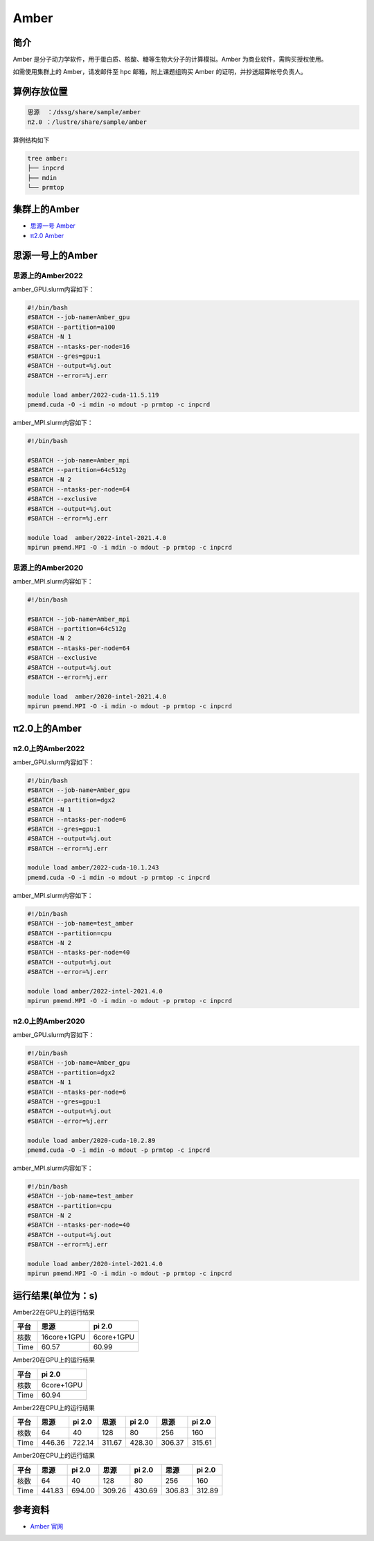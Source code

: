 .. _amber:

Amber
======

简介
----

Amber 是分子动力学软件，用于蛋白质、核酸、糖等生物大分子的计算模拟。Amber 为商业软件，需购买授权使用。

如需使用集群上的 Amber，请发邮件至 hpc 邮箱，附上课题组购买 Amber 的证明，并抄送超算帐号负责人。

算例存放位置
--------------

.. code:: bash

   思源  ：/dssg/share/sample/amber
   π2.0 ：/lustre/share/sample/amber

算例结构如下

.. code:: bash

   tree amber:
   ├── inpcrd
   ├── mdin
   └── prmtop

集群上的Amber
--------------------

- `思源一号 Amber`_

- `π2.0 Amber`_

.. _思源一号 Amber:

思源一号上的Amber
-------------------------------------

思源上的Amber2022
~~~~~~~~~~~~~~~~~~

amber_GPU.slurm内容如下：

.. code:: bash

   #!/bin/bash
   #SBATCH --job-name=Amber_gpu
   #SBATCH --partition=a100
   #SBATCH -N 1
   #SBATCH --ntasks-per-node=16
   #SBATCH --gres=gpu:1
   #SBATCH --output=%j.out
   #SBATCH --error=%j.err
   
   module load amber/2022-cuda-11.5.119
   pmemd.cuda -O -i mdin -o mdout -p prmtop -c inpcrd 

amber_MPI.slurm内容如下：

.. code:: bash

   #!/bin/bash

   #SBATCH --job-name=Amber_mpi     
   #SBATCH --partition=64c512g
   #SBATCH -N 2
   #SBATCH --ntasks-per-node=64
   #SBATCH --exclusive
   #SBATCH --output=%j.out
   #SBATCH --error=%j.err
   
   module load  amber/2022-intel-2021.4.0
   mpirun pmemd.MPI -O -i mdin -o mdout -p prmtop -c inpcrd

思源上的Amber2020
~~~~~~~~~~~~~~~~~~

amber_MPI.slurm内容如下：

.. code:: bash

   #!/bin/bash

   #SBATCH --job-name=Amber_mpi     
   #SBATCH --partition=64c512g
   #SBATCH -N 2
   #SBATCH --ntasks-per-node=64
   #SBATCH --exclusive
   #SBATCH --output=%j.out
   #SBATCH --error=%j.err
   
   module load  amber/2020-intel-2021.4.0
   mpirun pmemd.MPI -O -i mdin -o mdout -p prmtop -c inpcrd

.. _π2.0 Amber:

π2.0上的Amber
-------------------------------------

π2.0上的Amber2022
~~~~~~~~~~~~~~~~~~~~


amber_GPU.slurm内容如下：

.. code:: bash

   #!/bin/bash
   #SBATCH --job-name=Amber_gpu
   #SBATCH --partition=dgx2
   #SBATCH -N 1
   #SBATCH --ntasks-per-node=6
   #SBATCH --gres=gpu:1
   #SBATCH --output=%j.out
   #SBATCH --error=%j.err
   
   module load amber/2022-cuda-10.1.243
   pmemd.cuda -O -i mdin -o mdout -p prmtop -c inpcrd 

amber_MPI.slurm内容如下：

.. code:: bash

   #!/bin/bash
   #SBATCH --job-name=test_amber
   #SBATCH --partition=cpu
   #SBATCH -N 2
   #SBATCH --ntasks-per-node=40
   #SBATCH --output=%j.out
   #SBATCH --error=%j.err
   
   module load amber/2022-intel-2021.4.0
   mpirun pmemd.MPI -O -i mdin -o mdout -p prmtop -c inpcrd

π2.0上的Amber2020
~~~~~~~~~~~~~~~~~~~

amber_GPU.slurm内容如下：

.. code:: bash

   #!/bin/bash
   #SBATCH --job-name=Amber_gpu
   #SBATCH --partition=dgx2
   #SBATCH -N 1
   #SBATCH --ntasks-per-node=6
   #SBATCH --gres=gpu:1
   #SBATCH --output=%j.out
   #SBATCH --error=%j.err
   
   module load amber/2020-cuda-10.2.89
   pmemd.cuda -O -i mdin -o mdout -p prmtop -c inpcrd 

amber_MPI.slurm内容如下：

.. code:: bash

   #!/bin/bash
   #SBATCH --job-name=test_amber
   #SBATCH --partition=cpu
   #SBATCH -N 2
   #SBATCH --ntasks-per-node=40
   #SBATCH --output=%j.out
   #SBATCH --error=%j.err
   
   module load amber/2020-intel-2021.4.0
   mpirun pmemd.MPI -O -i mdin -o mdout -p prmtop -c inpcrd

运行结果(单位为：s)
---------------------

Amber22在GPU上的运行结果

+-------------+-------------+------------+
| 平台        | 思源        | pi 2.0     |
+=============+=============+============+
| 核数        | 16core+1GPU | 6core+1GPU |
+-------------+-------------+------------+
| Time        |  60.57      | 60.99      |
+-------------+-------------+------------+

Amber20在GPU上的运行结果

+-------------+------------+
| 平台        | pi 2.0     |
+=============+============+
| 核数        | 6core+1GPU |
+-------------+------------+
| Time        | 60.94      |
+-------------+------------+

Amber22在CPU上的运行结果

+-------------+-------------+------------+------------+-----------+----------+------------+
| 平台        | 思源        | pi 2.0     | 思源       | pi 2.0    | 思源     | pi 2.0     |
+=============+=============+============+============+===========+==========+============+
| 核数        | 64          | 40         | 128        | 80        | 256      | 160        |   
+-------------+-------------+------------+------------+-----------+----------+------------+
| Time        |  446.36     | 722.14     | 311.67     | 428.30    | 306.37   | 315.61     |
+-------------+-------------+------------+------------+-----------+----------+------------+

Amber20在CPU上的运行结果

+-------------+-------------+------------+------------+-----------+----------+------------+
| 平台        | 思源        | pi 2.0     | 思源       | pi 2.0    | 思源     | pi 2.0     |
+=============+=============+============+============+===========+==========+============+
| 核数        | 64          | 40         | 128        | 80        | 256      | 160        |
+-------------+-------------+------------+------------+-----------+----------+------------+
| Time        | 441.83      | 694.00     | 309.26     | 430.69    | 306.83   | 312.89     |
+-------------+-------------+------------+------------+-----------+----------+------------+

参考资料
--------

-  `Amber 官网 <https://ambermd.org/>`__
